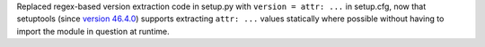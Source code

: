 Replaced regex-based version extraction code in setup.py with
``version = attr: ...`` in setup.cfg, now that setuptools (since
`version 46.4.0 <https://setuptools.readthedocs.io/en/latest/history.html#v46-4-0>`__)
supports extracting ``attr: ...`` values statically where possible without
having to import the module in question at runtime.
